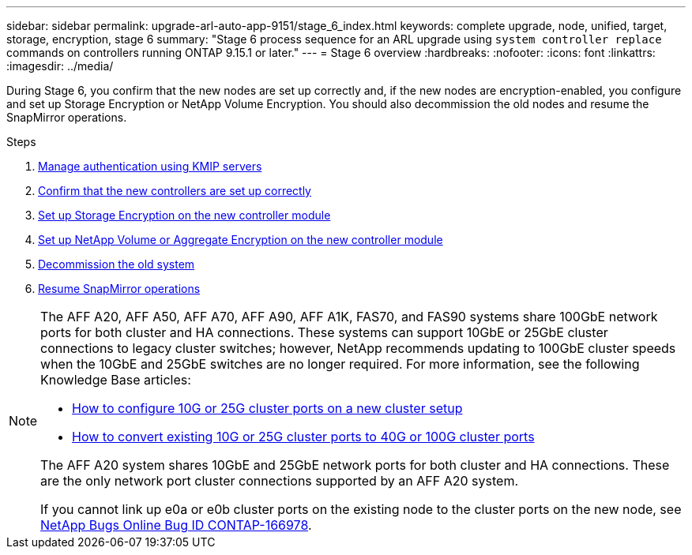 ---
sidebar: sidebar
permalink: upgrade-arl-auto-app-9151/stage_6_index.html
keywords: complete upgrade, node, unified, target, storage, encryption, stage 6
summary: "Stage 6 process sequence for an ARL upgrade using `system controller replace` commands on controllers running ONTAP 9.15.1 or later."
---
= Stage 6 overview
:hardbreaks:
:nofooter:
:icons: font
:linkattrs:
:imagesdir: ../media/

[.lead]
During Stage 6, you confirm that the new nodes are set up correctly and, if the new nodes are encryption-enabled, you configure and set up Storage Encryption or NetApp Volume Encryption. You should also decommission the old nodes and resume the SnapMirror operations.

.Steps

. link:manage-authentication-using-kmip-servers.html[Manage authentication using KMIP servers]
. link:ensure_new_controllers_are_set_up_correctly.html[Confirm that the new controllers are set up correctly]
. link:set_up_storage_encryption_new_module.html[Set up Storage Encryption on the new controller module]
. link:set_up_netapp_volume_encryption_new_module.html[Set up NetApp Volume or Aggregate Encryption on the new controller module]
. link:decommission_old_system.html[Decommission the old system]
. link:resume_snapmirror_operations.html[Resume SnapMirror operations]

[NOTE]
====
The AFF A20, AFF A50, AFF A70, AFF A90, AFF A1K, FAS70, and FAS90 systems share 100GbE network ports for both cluster and HA connections. These systems can support 10GbE or 25GbE cluster connections to legacy cluster switches; however, NetApp recommends updating to 100GbE cluster speeds when the 10GbE and 25GbE switches are no longer required. For more information, see the following Knowledge Base articles:

* link:https://kb.netapp.com/on-prem/ontap/OHW/OHW-KBs/How_to_configure_10G_or_25G_cluster_ports_on_a_new_cluster_setup[How to configure 10G or 25G cluster ports on a new cluster setup^]
* link:https://kb.netapp.com/on-prem/ontap/OHW/OHW-KBs/How_to_convert_existing_10G_or_25G_cluster_ports_to_40G_or_100G_cluster_ports[How to convert existing 10G or 25G cluster ports to 40G or 100G cluster ports^]

The AFF A20 system shares 10GbE and 25GbE network ports for both cluster and HA connections. These are the only network port cluster connections supported by an AFF A20 system.

If you cannot link up e0a or e0b cluster ports on the existing node to the cluster ports on the new node, see link:https://mysupport.netapp.com/site/bugs-online/product/ONTAP/JiraNgage/CONTAP-166978[NetApp Bugs Online Bug ID CONTAP-166978^].
====

// 2024 NOV 25, AFFFASDOC-33
// 2024 SEP 25, AFFFASDOC-268